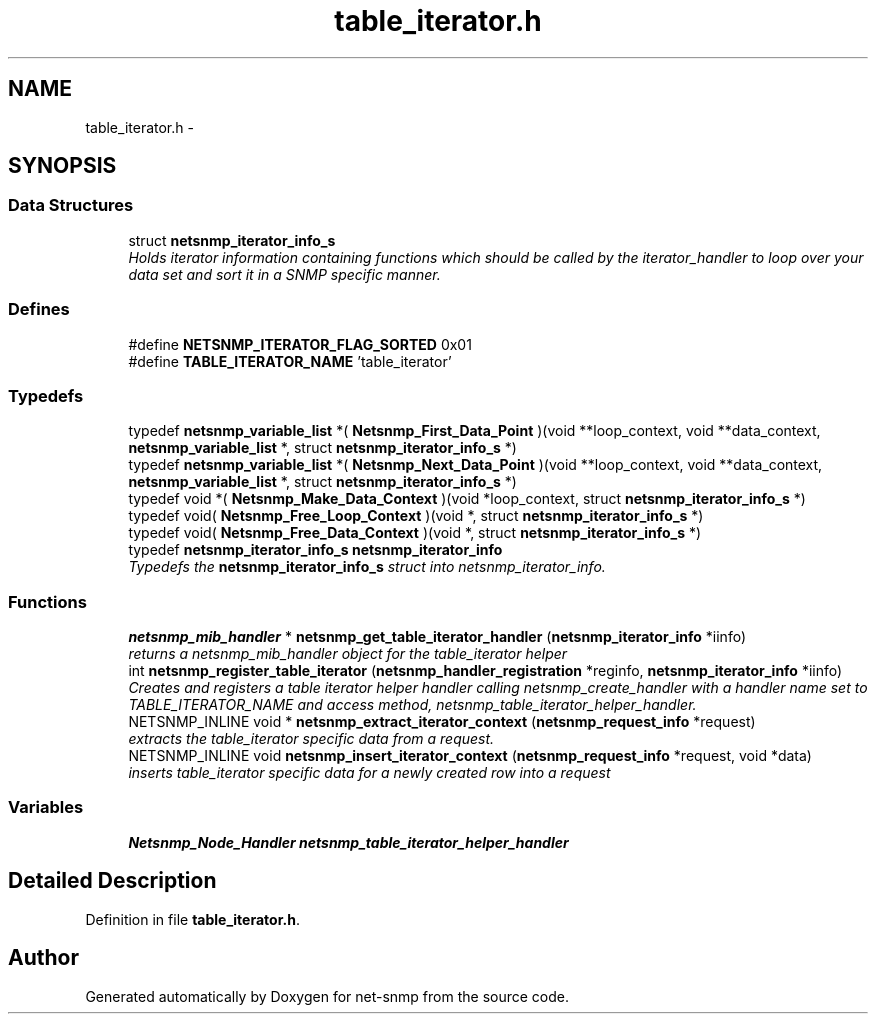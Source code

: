 .TH "table_iterator.h" 3 "14 Mar 2006" "Version 5.1.3" "net-snmp" \" -*- nroff -*-
.ad l
.nh
.SH NAME
table_iterator.h \- 
.SH SYNOPSIS
.br
.PP
.SS "Data Structures"

.in +1c
.ti -1c
.RI "struct \fBnetsnmp_iterator_info_s\fP"
.br
.RI "\fIHolds iterator information containing functions which should be called by the iterator_handler to loop over your data set and sort it in a SNMP specific manner. \fP"
.in -1c
.SS "Defines"

.in +1c
.ti -1c
.RI "#define \fBNETSNMP_ITERATOR_FLAG_SORTED\fP   0x01"
.br
.ti -1c
.RI "#define \fBTABLE_ITERATOR_NAME\fP   'table_iterator'"
.br
.in -1c
.SS "Typedefs"

.in +1c
.ti -1c
.RI "typedef \fBnetsnmp_variable_list\fP *( \fBNetsnmp_First_Data_Point\fP )(void **loop_context, void **data_context, \fBnetsnmp_variable_list\fP *, struct \fBnetsnmp_iterator_info_s\fP *)"
.br
.ti -1c
.RI "typedef \fBnetsnmp_variable_list\fP *( \fBNetsnmp_Next_Data_Point\fP )(void **loop_context, void **data_context, \fBnetsnmp_variable_list\fP *, struct \fBnetsnmp_iterator_info_s\fP *)"
.br
.ti -1c
.RI "typedef void *( \fBNetsnmp_Make_Data_Context\fP )(void *loop_context, struct \fBnetsnmp_iterator_info_s\fP *)"
.br
.ti -1c
.RI "typedef void( \fBNetsnmp_Free_Loop_Context\fP )(void *, struct \fBnetsnmp_iterator_info_s\fP *)"
.br
.ti -1c
.RI "typedef void( \fBNetsnmp_Free_Data_Context\fP )(void *, struct \fBnetsnmp_iterator_info_s\fP *)"
.br
.ti -1c
.RI "typedef \fBnetsnmp_iterator_info_s\fP \fBnetsnmp_iterator_info\fP"
.br
.RI "\fITypedefs the \fBnetsnmp_iterator_info_s\fP struct into netsnmp_iterator_info. \fP"
.in -1c
.SS "Functions"

.in +1c
.ti -1c
.RI "\fBnetsnmp_mib_handler\fP * \fBnetsnmp_get_table_iterator_handler\fP (\fBnetsnmp_iterator_info\fP *iinfo)"
.br
.RI "\fIreturns a netsnmp_mib_handler object for the table_iterator helper \fP"
.ti -1c
.RI "int \fBnetsnmp_register_table_iterator\fP (\fBnetsnmp_handler_registration\fP *reginfo, \fBnetsnmp_iterator_info\fP *iinfo)"
.br
.RI "\fICreates and registers a table iterator helper handler calling netsnmp_create_handler with a handler name set to TABLE_ITERATOR_NAME and access method, netsnmp_table_iterator_helper_handler. \fP"
.ti -1c
.RI "NETSNMP_INLINE void * \fBnetsnmp_extract_iterator_context\fP (\fBnetsnmp_request_info\fP *request)"
.br
.RI "\fIextracts the table_iterator specific data from a request. \fP"
.ti -1c
.RI "NETSNMP_INLINE void \fBnetsnmp_insert_iterator_context\fP (\fBnetsnmp_request_info\fP *request, void *data)"
.br
.RI "\fIinserts table_iterator specific data for a newly created row into a request \fP"
.in -1c
.SS "Variables"

.in +1c
.ti -1c
.RI "\fBNetsnmp_Node_Handler\fP \fBnetsnmp_table_iterator_helper_handler\fP"
.br
.in -1c
.SH "Detailed Description"
.PP 

.PP
Definition in file \fBtable_iterator.h\fP.
.SH "Author"
.PP 
Generated automatically by Doxygen for net-snmp from the source code.
